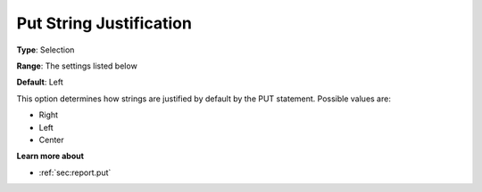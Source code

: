

.. _Options_PUT_Options_-_Put_String_Justi:


Put String Justification
========================



**Type**:	Selection	

**Range**:	The settings listed below	

**Default**:	Left	



This option determines how strings are justified by default by the PUT statement. Possible values are:



*	Right
*	Left
*	Center




**Learn more about** 

*	 :ref:`sec:report.put`



